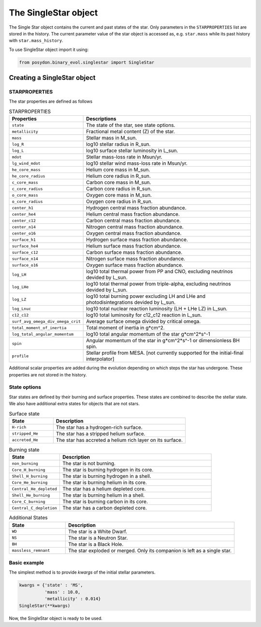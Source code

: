 .. _single-star:


The SingleStar object
=====================

The Single Star object contains the current and past states of the star.
Only parameters in the ``STARPROPERTIES`` list are stored in the history.
The current parameter value of the star object is accessed as, e.g. ``star.mass`` while its past history with ``star.mass_history``.

To use SingleStar object import it using:

.. code-block:: python

  from posydon.binary_evol.singlestar import SingleStar


Creating a SingleStar object
----------------------------

STARPROPERTIES
~~~~~~~~~~~~~~

The star properties are defined as follows

.. list-table:: STARPROPERTIES
  :header-rows: 1
  :widths: 50 150

  * - Properties
    - Descriptions
  * - ``state``
    - The state of the star, see state options.
  * - ``metallicity``
    - Fractional metal content (Z) of the star.
  * - ``mass``
    - Stellar mass in M_sun.
  * - ``log_R``
    - log10 stellar radius in R_sun.
  * - ``log_L``
    - log10 surface stellar luminosity in L_sun.
  * - ``mdot``
    - Stellar mass-loss rate in Msun/yr.
  * - ``lg_wind_mdot``
    - log10 stellar wind mass-loss rate in Msun/yr.
  * - ``he_core_mass``
    - Helium core mass in M_sun.
  * - ``he_core_radius``
    - Helium core radius in R_sun.
  * - ``c_core_mass``
    - Carbon core mass in M_sun.
  * - ``c_core_radius``
    - Carbon core radius in R_sun.
  * - ``o_core_mass``
    - Oxygen core mass in M_sun.
  * - ``o_core_radius``
    - Oxygen core radius in R_sun.
  * - ``center_h1``
    - Hydrogen central mass fraction abundance.
  * - ``center_he4``
    - Helium central mass fraction abundance.
  * - ``center_c12``
    - Carbon central mass fraction abundance.
  * - ``center_n14``
    - Nitrogen central mass fraction abundance.
  * - ``center_o16``
    - Oxygen central mass fraction abundance.
  * - ``surface_h1``
    - Hydrogen surface mass fraction abundance.
  * - ``surface_he4``
    - Helium surface mass fraction abundance.
  * - ``surface_c12``
    - Carbon surface mass fraction abundance.
  * - ``surface_n14``
    - Nitrogen surface mass fraction abundance.
  * - ``surface_o16``
    - Oxygen surface mass fraction abundance.
  * - ``log_LH``
    - log10 total thermal power from PP and CNO, excluding neutrinos devided by L_sun.
  * - ``log_LHe``
    - log10 total thermal power from triple-alpha, excluding neutrinos devided by L_sun.
  * - ``log_LZ``
    - log10 total burning power excluding LH and LHe and photodisintegrations devided by L_sun.
  * - ``log_Lnuc``
    - log10 total nuclear reaction luminosity (LH + LHe LZ) in L_sun.
  * - ``c12_c12``
    - log10 total luminosity for c12_c12 reaction in L_sun.
  * - ``surf_avg_omega_div_omega_crit``
    - Average surface omega divided by critical omega.
  * - ``total_moment_of_inertia``
    - Total moment of inertia in g*cm^2.
  * - ``log_total_angular_momentum``
    - log10 total angular momentum of the star g*cm^2*s^-1
  * - ``spin``
    - Angular momentum of the star in g*cm^2*s^-1 or dimensionless BH spin.
  * - ``profile``
    - Stellar profile from MESA. [not currently supported for the initial-final interpolator]

Additional scalar properties are added during the evolution depending on which steps the star has undergone. These properties are not stored in the history.

.. list-table:: Additional output
   :header-rows: 1
   :widths: 50 150

  * - Properties
    - Descriptions
  * - ``natal_kick_array``
    - | The natal kick array for the star if it has undergone a SN. 
      | contains:
      
      * velocity
      * theta
      * phi
      * mean anomaly

  * - ``SN_type``
    - The supernova type of the star.
  * - ``f_fb``
    - The fraction of fallback mass.
  * - ``spin_orbit_tilt_first_SN``
    - The spin-orbit tilt after the first SN, if the star has undergone a SN.
  * - ``spin_orbit_tilt_second_SN``
    - The spin-orbit tilt after the second SN, if a second SN has occurred.
  * - ``m_disk_radiated``
    - The mass of the disk radiated in the collapse of the star.
  * = ``m_disk_accreted``
    - The mass of the disk accreted in the collapse of the star.


State options
~~~~~~~~~~~~~

Star states are defined by their burning and surface properties.
These states are combined to describe the stellar state.
We also have additional extra states for objects that are not stars.

.. list-table:: Surface state
  :header-rows: 1
  :widths: 10 30

  * - State
    - Description
  * - ``H-rich``
    - The star has a hydrogen-rich surface.
  * - ``stripped_He``
    - The star has a stripped helium surface.
  * - ``accreted_He``
    - The star has accreted a helium rich layer on its surface.
  
.. list-table:: Burning state
  :header-rows: 1
  :widths: 10 30

  * - State
    - Description
  * - ``non_burning``
    - The star is not burning.
  * - ``Core_H_burning``
    - The star is burning hydrogen in its core.
  * - ``Shell_H_burning``
    - The star is burning hydrogen in a shell.
  * - ``Core_He_burning``
    - The star is burning helium in its core.
  * - ``Central_He_depleted``
    - The star has a helium depleted core.
  * - ``Shell_He_burning``
    - The star is burning helium in a shell.
  * - ``Core_C_burning``
    - The star is burning carbon in its core.
  * - ``Central_C_depletion``
    - The star has a carbon depleted core.

.. list-table:: Additional States
  :header-rows: 1
  :widths: 10 30

  * - State
    - Description
  * - ``WD``
    - The star is a White Dwarf.
  * - ``NS``
    - The star is a Neutron Star.
  * - ``BH``
    - The star is a Black Hole.
  * - ``massless_remnant``
    - The star exploded or merged. Only its companion is left as a single star.

Basic example
~~~~~~~~~~~~~

The simplest method is to provide `kwargs` of the initial stellar parameters.

.. code-block:: python

  kwargs = {'state' : 'MS',
            'mass' : 10.0,
            'metallicity' : 0.014}
  SingleStar(**kwargs)

Now, the SingleStar object is ready to be used.

